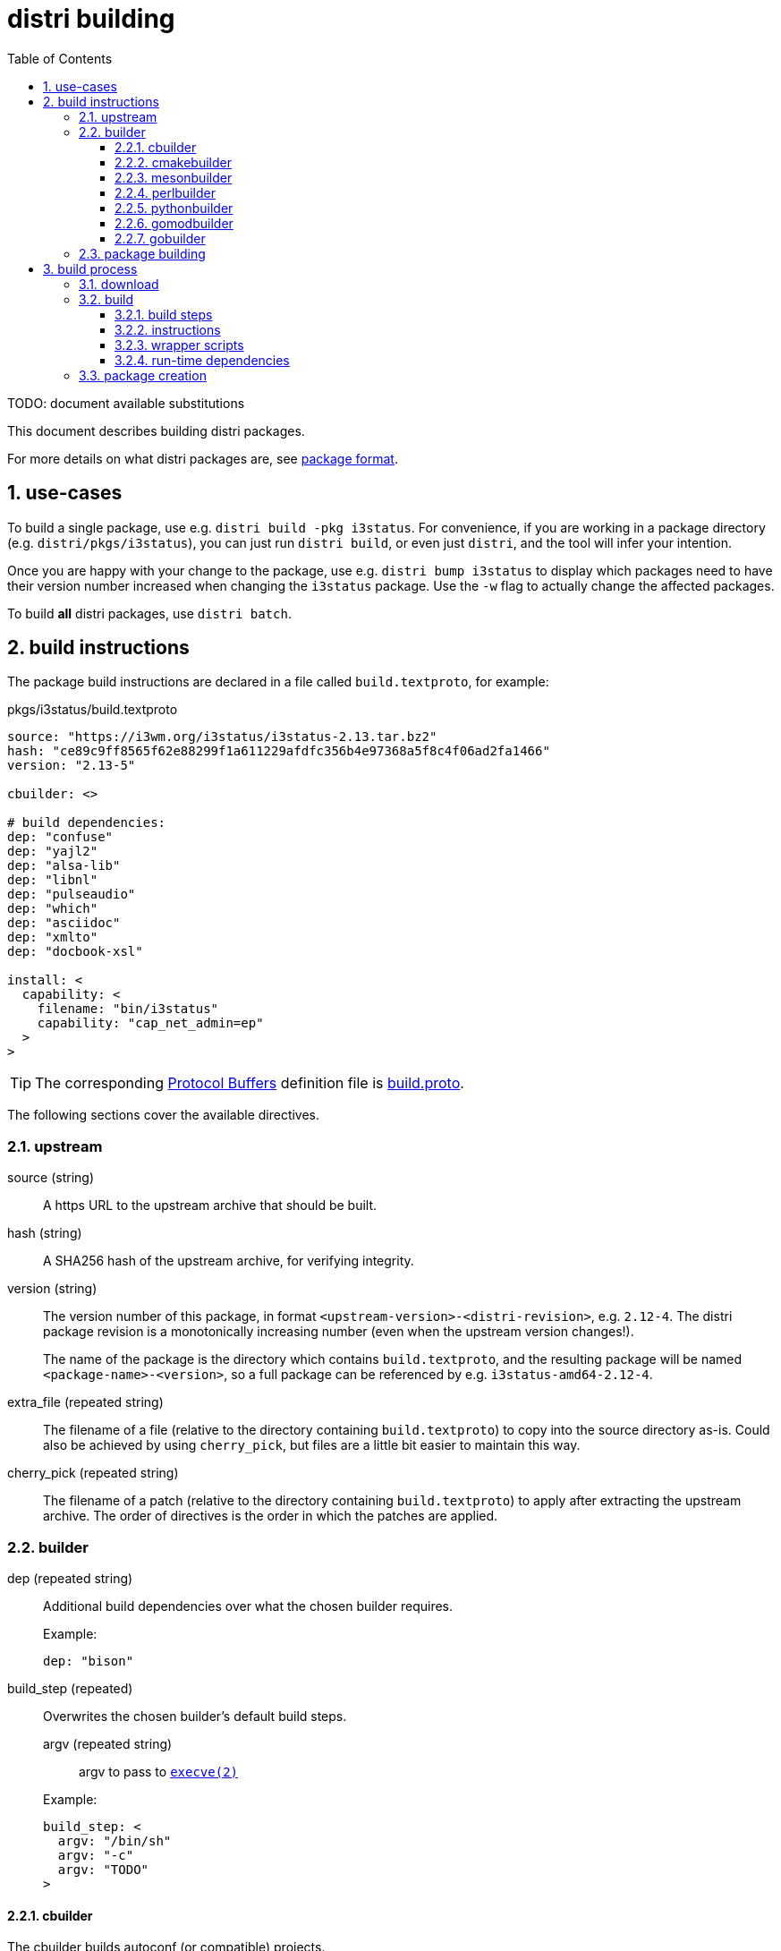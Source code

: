 # distri building
:toc: left
:toclevels: 4
:sectnums:

TODO: document available substitutions

This document describes building distri packages.

For more details on what distri packages are, see
link:package-format.html[package format].

## use-cases

To build a single package, use e.g. `distri build -pkg i3status`. For
convenience, if you are working in a package directory
(e.g. `distri/pkgs/i3status`), you can just run `distri build`, or even
just `distri`, and the tool will infer your intention.

Once you are happy with your change to the package, use e.g. `distri bump
i3status` to display which packages need to have their version number increased
when changing the `i3status` package. Use the `-w` flag to actually change the
affected packages.

To build *all* distri packages, use `distri batch`.

## build instructions

The package build instructions are declared in a file called
`build.textproto`, for example:

.pkgs/i3status/build.textproto
--------------------------------------------------------------------------------
source: "https://i3wm.org/i3status/i3status-2.13.tar.bz2"
hash: "ce89c9ff8565f62e88299f1a611229afdfc356b4e97368a5f8c4f06ad2fa1466"
version: "2.13-5"

cbuilder: <>

# build dependencies:
dep: "confuse"
dep: "yajl2"
dep: "alsa-lib"
dep: "libnl"
dep: "pulseaudio"
dep: "which"
dep: "asciidoc"
dep: "xmlto"
dep: "docbook-xsl"

install: <
  capability: <
    filename: "bin/i3status"
    capability: "cap_net_admin=ep"
  >
>
--------------------------------------------------------------------------------

TIP: The corresponding https://developers.google.com/protocol-buffers/[Protocol
Buffers] definition file is
https://github.com/distr1/distri/blob/master/pb/build.proto[build.proto].

The following sections cover the available directives.

### upstream

source (string)::

A https URL to the upstream archive that should be built.

hash (string)::

A SHA256 hash of the upstream archive, for verifying integrity.

version (string)::

The version number of this package, in format
`<upstream-version>-<distri-revision>`, e.g. `2.12-4`. The distri package
revision is a monotonically increasing number (even when the upstream version
changes!).
+
The name of the package is the directory which contains `build.textproto`, and
the resulting package will be named `<package-name>-<version>`, so a full
package can be referenced by e.g. `i3status-amd64-2.12-4`.

extra_file (repeated string)::

The filename of a file (relative to the directory containing `build.textproto`)
to copy into the source directory as-is. Could also be achieved by using
`cherry_pick`, but files are a little bit easier to maintain this way.

cherry_pick (repeated string)::

The filename of a patch (relative to the directory containing `build.textproto`)
to apply after extracting the upstream archive. The order of directives is the
order in which the patches are applied.

### builder

dep (repeated string)::

Additional build dependencies over what the chosen builder requires.
+
.Example:
--------------------------------------------------------------------------------
dep: "bison"
--------------------------------------------------------------------------------

build_step (repeated)::

Overwrites the chosen builder’s default build steps.

+
--
argv (repeated string):::

argv to pass to https://manpages.debian.org/execve.2[`execve(2)`]

--
+

.Example:
--------------------------------------------------------------------------------
build_step: <
  argv: "/bin/sh"
  argv: "-c"
  argv: "TODO"
>
--------------------------------------------------------------------------------

#### cbuilder

The cbuilder builds autoconf (or compatible) projects.

extra_configure_flag (repeated string)::

Additional flag to pass to `configure`.
+
.Example (from ncurses):
--------------------------------------------------------------------------------
cbuilder: <
  extra_configure_flag: "--disable-stripping"
  extra_configure_flag: "--enable-pc-files"
>
--------------------------------------------------------------------------------

copy_to_builddir (bool)::

Enable if this package does not support building from a separate directory
(sometimes called “out-of-tree build”). A bug should be reported with the
package upstream.

extra_make_flag (repeated string)::

Additional flag to pass to https://manpages.debian.org/make.1[`make(1)`].
+
.Example (from glibc):
--------------------------------------------------------------------------------
cbuilder: <
  extra_make_flag: "user-defined-trusted-dirs=/ro/lib"
>
--------------------------------------------------------------------------------

autoreconf (bool)::

Whether to run https://manpages.debian.org/autoreconf.1[`autoreconf(1)`].

extra_ldflag (repeated string)::

Additional flag to append to the `LDFLAGS` environment variable when building.
+
.Example:
--------------------------------------------------------------------------------
TODO: add an example once we know of good use-cases
--------------------------------------------------------------------------------

#### cmakebuilder

The cmakebuilder builds CMake projects.

extra_cmake_flag (repeated string)::

Additional flag to pass to https://manpages.debian.org/cmake.1[`cmake(1)`].
+
.Example (from kicad):
--------------------------------------------------------------------------------
cmakebuilder: <
  extra_cmake_flag: "-DKICAD_SCRIPTING_WXPYTHON_PHOENIX:BOOL=true"
>
--------------------------------------------------------------------------------

#### mesonbuilder

The mesonbuilder builds meson projects.

extra_meson_flag (repeated string)::

Additional flag to pass to https://manpages.debian.org/meson.1[`meson(1)`].
+
.Example (from accountsservice):
--------------------------------------------------------------------------------
cmakebuilder: <
  extra_meson_flag: "-Dsystemdsystemunitdir=${DISTRI_PREFIX}/lib/systemd/system"
>
--------------------------------------------------------------------------------

#### perlbuilder

The perlbuilder builds Perl projects.

extra_makefile_flag (repeated string)::

Additional flag to pass to `perl Makefile.PL`.
+
.Example (from perl-XML-Parser):
--------------------------------------------------------------------------------
perlbuilder: <
  extra_makefile_flag: "EXPATLIBPATH=/ro/expat-2.2.6/out/lib"
>
--------------------------------------------------------------------------------

#### pythonbuilder

The pythonbuilder builds Python projects.

#### gomodbuilder

#### gobuilder

The gobuilder builds Go projects.

install (string)::

Additional flags to pass to “go install”.
+
.Example (from distri1):
--------------------------------------------------------------------------------
gobuilder: <
  install: "./cmd/distri"
>
--------------------------------------------------------------------------------

import_path (string)::

Import path of the package that is being built. Derived from the source URL by
default; should usually not be specified.
+
.Example (from distri1):
--------------------------------------------------------------------------------
gobuilder: <
  import_path: "distri1"
>
--------------------------------------------------------------------------------

go_env (repeated string)::

Additional go environment variable to set when calling e.g. “go install”.
+
.Example (from distri1):
--------------------------------------------------------------------------------
gobuilder: <
  # Used as /init before the dynamic linker is available:
  go_env: "CGO_ENABLED=0"
>
--------------------------------------------------------------------------------

### package building

runtime_dep (repeated string)::

Additional run-time dependencies which are not automatically found (see <<runtimedeps>>).
+
.Example (from bison):
--------------------------------------------------------------------------------
runtime_dep: "m4"
--------------------------------------------------------------------------------


install::

Additional steps to perform after the build completed.

systemd_unit (repeated string):::

Path to a systemd unit file which the build steps don’t install.
+
.Example (from containerd):
--------------------------------------------------------------------------------
install: <
  systemd_unit: "${DISTRI_SOURCEDIR}/containerd.service"
>
--------------------------------------------------------------------------------

symlink (repeated):::

Create a symbolic link.
+
The nomenclature comes from https://golang.org/pkg/os/#Symlink[Go’s `os.Symlink()`].

+
--
oldname::::
The symbolic link target.

newname::::
The name of the symbolic link to create.
--
+

.Example (from bash):
--------------------------------------------------------------------------------
install: <
  symlink: < oldname: "bash" newname: "bin/sh" >
>
--------------------------------------------------------------------------------

empty_dir (repeated string):::

Create an empty directory with the specified name, relative to
`${DISTRI_PREFIX}/out`.
+
.Example (from irssi):
--------------------------------------------------------------------------------
install: <
  empty_dir: "lib/irssi/modules"
>
--------------------------------------------------------------------------------


chmod (repeated):::

Change the mode of a file.

+
--
setuid (bool)::::

Whether to set the setuid bit.

name (string)::::

The filename of the file whose mode to change, relative to
`${DISTRI_PREFIX}/out`.
--
+

.Example (from pam):
--------------------------------------------------------------------------------
install: <
  chmod: <
    setuid: true
    name: "sbin/unix_chkpwd"
  >
>
--------------------------------------------------------------------------------


capability (repeated):::

Apply a file-based capability

+
--
capability (string)::::

The capability to apply, specified in
https://manpages.debian.org/cap_from_text.3[`cap_from_text(3)`] format.

filename (string)::::

The filename of the file onto which the capability should be applied, relative
to `${DISTRI_PREFIX}/out`.

--
+

.Example (from mtr):
--------------------------------------------------------------------------------
install: <
  capability: <
    filename: "sbin/mtr-packet"
    capability: "cap_net_raw+ep"
  >
>
--------------------------------------------------------------------------------

file (repeated):::

Install a file.

+
--

srcpath (string)::::

The filename of the file to install.

destpath (string)::::

The destination path, relative to `${DISTRI_PREFIX}/out`.

--
+

.Example (from lightdm):
--------------------------------------------------------------------------------
install: <
  file: <
    srcpath: "lightdm.sysusers"
    destpath: "lib/sysusers.d/lightdm.conf"
  >
>
--------------------------------------------------------------------------------

rename (repeated):::

Rename an installed file.

+
--

oldname (string)::::

The filename of the file to rename, relative to `${DISTRI_PREFIX}/out`.

newname (string)::::

The new name, relative to `${DISTRI_PREFIX}/out`.

--
+

.Example (from curl-gnutls):
--------------------------------------------------------------------------------
install: <
  rename: <
    oldname: "lib/libcurl.so.4.5.0"
    newname: "lib/libcurl-gnutls.so.4.5.0"
  >
>
--------------------------------------------------------------------------------

delete (repeated string):::

Delete a file with the specified name, relative to `${DISTRI_PREFIX}/out`.
+
.Example (from curl-gnutls):
--------------------------------------------------------------------------------
install: <
  # This package is provided for compatibility with closed-source
  # software that links against libcurl-gnutls.so, so there will
  # not be any static linking.
  delete: "lib/libcurl.a"
  delete: "lib/libcurl.la"
  delete: "lib/pkgconfig/libcurl.pc"
  delete: "share/aclocal/libcurl.m4"
  delete: "lib/libcurl.so"
  delete: "lib/libcurl.so.4"
>
--------------------------------------------------------------------------------

split_package (repeated)::

Split files out of the resulting package into separate packages. This feature
should be used sparingly: prefer sticking to the mental model that one package
build instruction file results in one distri package.
+
Use cases include fine grained dependencies (e.g. `gcc-libs` split out of `gcc`)
or breaking dependency cycles for bootstrap packages (e.g. `libudev` split out
of `systemd`).

+
--

name (string):::

Name of the split package.

claim (repeated):::

A claim specifies which files this split package claims for itself.

glob (string)::::

glob pattern, interpreted by Go’s
https://golang.org/pkg/path/filepath/#Glob[filepath.Glob]

dir (string)::::

Overwrite the destination directory within the split package.

--
+

.Example (from gcc):
--------------------------------------------------------------------------------
split_package: <
  name: "gcc-libs"
  claim: < glob: "out/lib64/libgcc_s.so*" >
  claim: < glob: "out/lib64/libstdc++.so*" >
  claim: < glob: "out/lib64/libgomp.so*" >
  claim: <
    glob: "out/lib/gcc/x86_64-pc-linux-gnu/8.2.0/crt*.o"
    dir: "out/lib64"
  >
>
--------------------------------------------------------------------------------

runtime_dep (repeated string):::

Additional run-time dependencies which are not automatically found, for this
split package.

runtime_union (repeated)::

Runtime union directories are used to implement per-package exchange directories
(as opposed to global exchange directories). This is to be used for tight
coupling situations, e.g. when a plugin mechanism does not guarantee ABI
compatibility across versions.

+
--

dir (string):::

Directory (within the package) to overlay on top of pkg.

pkg (string):::

distri package on top of which to overlay our files.

--
+

.Example (from irssi-robustirc):
--------------------------------------------------------------------------------
runtime_union: <
  dir: "lib/irssi/modules"
  pkg: "irssi"
>
--------------------------------------------------------------------------------


## build process

When running `distri build`, the following directories are involved:

PkgDir::
The current working directory (`$PWD`), containing `build.textproto`, e.g. `$DISTRIROOT/pkgs/systemd`.
SourceDir::
Path of the extracted sources, e.g. `$DISTRIROOT/build/systemd/v239`.
DestDir::
A directory named "tmp" within a temporary directory, e.g. `/tmp/distri-dest-3129384/tmp`. This directory is mounted at `/dest/tmp` in the namespace. TODO: why the tmp indirection?
+
Within DestDir, `ro/lib` and `ro/share` are symbolic links to
`${DISTRI_PREFIX}/lib` and `${DISTRI_PREFIX}/share`, respectively.
This allows packages to install files into exchange directories
such as e.g. `--datadir=/ro/share`.
ChrootDir::
A temporary directory providing the root for the build subprocess, e.g. `/tmp/distri-buildchroot-1938422`.
BuildDir::
A temporary directory created in ChrootDir (TODO). The build steps will be run in this directory.

At a high level, the following steps are performed:

1. The sources are downloaded, verified and extracted.
2. The software is built.
3. The package (SquashFS image and accompanying metadata) is created.

### download

The specified `source` is downloaded to SourceDir/.., provided its SHA256 hash matches `hash`. If the file already exists, no network connectivity is needed for building.

Then, the `source` archive is extracted.

[NOTE]
distri assumes that the source archive contains a directory named like the archive after stripping file extensions. E.g., systemd’s `v239.tar.gz` should contain a directory called `v239`.

### build

The following build environment is created in ChrootDir:

[options="header"]
|===
| Path | Contents
| `/dev/null` | device node
| `/etc/passwd` | minimal passwd file containing the build user
| `/etc/group` | minimal group file containing the build group
| `/usr/src/<pkg>-<version>` | SourceDir (e.g. `$DISTRIROOT/build/systemd/v239`)
| `/dest/tmp` | DestDir (e.g. `/tmp/distri-dest-3129384/tmp`)
| `/dest/tmp/ro/share` | symlink to `$DESTDIR/ro/systemd-amd64-239-1/out/share`
| `/dest/tmp/ro/lib` | symlink to `$DESTDIR/ro/systemd-amd64-239-1/out/lib`
| `/lib64` | symlink to `/ro/glibc-2.27/out/lib`
| `/usr/include` | symlink to `/ro/include`
| `/bin` | symlink to `/ro/bin`
| `/sbin` | symlink to `/ro/bin`
| `/usr/bin` | symlink to `/ro/bin`
| `/ro` | FUSE mount of `$DISTRIROOT/build/distri/pkg`
|===

Then, a subprocess is started in a separate user and mount https://manpages.debian.org/stretch/manpages/namespaces.7[namespace]. That subprocess then:

* sets up logging to `build-<version>.log`
* changes its root to ChrootDir
* changes its working directory to BuildDir
* sets `PATH=/bin`

before performing the following actions:

#### build steps

Builders (e.g. the C builder, or Perl builder) supply the default build steps:

* For C, the default steps amount to `configure`, `make`, `make install`.
* For Perl, the default steps amount to `perl Makefile.PL`, `make`, `make install`.
* etc.

For odd packages which do not adhere to the standard conventions of whichever ecosystem they live in (e.g. `libcap`), the preferred course of action is to convince upstream to change that. In the meantime, custom build steps can be defined in the build instructions, overwriting the builder default build steps.

The following variables will be substituted in build steps:

[options="header"]
|===
| Variable | Usage | Example Value
| `${DISTRI_DESTDIR}` | `DESTDIR` | `/dest/tmp`
| `${DISTRI_PREFIX}` | `--prefix` | `/ro/systemd-amd64-239-1/out`
| `${DISTRI_BUILDDIR}` | build directory | `/tmp/distri-build511672173`
| `${DISTRI_SOURCEDIR}` | source directory | `/usr/src/systemd-amd64-239-1`
| `${DISTRI_FULLNAME}` | distri package name | `systemd-amd64-239-1`
| `${DISTRI_RESOLVE:<pkg>}` | resolves build dependency `<pkg>`
| `${DISTRI_RESOLVE:lvm2}` = +
`lvm2-amd64-2.03.00-5`
|===

Each build step is run with the following environment variables:

[options="header"]
|===
| Environment Variable | Contents | Consumer
| `PATH`
a|
[unstyled]
* `/ro/bin`
* `/bin`
| TODO
| `PKG_CONFIG_PATH`
a|
[unstyled]
* `$deps/lib/pkgconfig`
| pkg-config
| `LDFLAGS`
a|
[unstyled]
* `-Wl,-rpath=$deps/lib`
* `-Wl,-dynamic-linker=TODO`
* extra_ldflag
| gcc
| `CPATH`
a|
[unstyled]
* `$deps/include`
* `$deps/include/x86_64-linux-gnu`
| gcc (for libraries without pkg-config)
| `LIBRARY_PATH`
a|
[unstyled]
* `$deps/lib`
* `$deps/lib64`
| gcc (for libraries without pkg-config)
| `LD_LIBRARY_PATH`
a|
[unstyled]
* `$deps/lib`
* `$deps/lib64`
| ld
| `PERL5LIB`
a|
[unstyled]
* `$deps/lib/perl5`
| perl
|===

The `$deps` notation means the following path is appended to the `out` directory of all build dependencies. E.g., for a package with build dependencies `bison` and `libx11`, `PKG_CONFIG_PATH` is `/ro/bison-3.0.5/out/lib/pkgconfig:/ro/libx11-1.6.6/out/lib/pkgconfig`.

TODO: can we remove LD_LIBRARY_PATH? should only be required for libraries which don’t set their rpath correctly

TODO: is PERL5LIB required? if so, also PYTHON etc.?

#### instructions

The install build instruction (if any) is processed, copying systemd unit files and creating symbolic links.

#### wrapper scripts

** TODO: why does this happen here as opposed to elsewhere?

** create wrapper scripts for files in bin, sbin

#### run-time dependencies [[runtimedeps]]

[NOTE]
For the following techniques to work, the package is made available at its destination path `/ro/<pkg>-<version>` (e.g. `/ro/systemd-amd64-239-1`).

The following run-time dependencies are automatically found:

* packages needed by dynamically linked ELF objects (binaries and libraries), found by running `ldd(1)`
* build dependencies, e.g. the Perl builder promotes all build dependencies to run-time dependencies
* packages referenced by `Requires:` or `Requires.private:` lines in installed pkg-config files (`.pc`)

Unused paths are removed from the rpath to eliminate unnecessary lookups (which can be costly when packages are mounted remotely) by calling `patchelf --shrink-rpath` on dynamically linked ELF objects (binaries and libraries).

### package creation

The auto-detected and specified run-time dependencies are now persisted into `<pkg>-<version>.meta.textproto`, e.g. `systemd-amd64-239-1.meta.textproto`.

A SquashFS image is created from `DestDir/<pkg>-<version>`, e.g. `systemd-amd64-239-1.squashfs` is created from `DestDir/systemd-amd64-239-1`.

* move b.DestDir/tmp/ro/hello-1 to b.DestDir/hello-1 (TODO: why?)
* move b.DestDir/tmp/etc to b.DestDir/hello-1/etc (TODO: why?)
* pkg()
** create ../distri/pkg/<pkg>-<version>.squashfs from b.DestDir/hello-1
